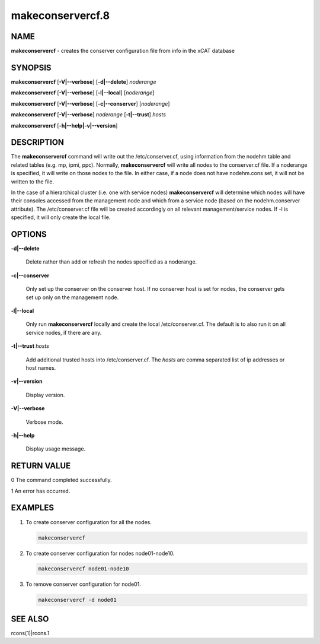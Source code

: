 
#################
makeconservercf.8
#################

.. highlight:: perl


****
NAME
****


\ **makeconservercf**\  - creates the conserver configuration file from info in the xCAT database


********
SYNOPSIS
********


\ **makeconservercf**\  [\ **-V|--verbose**\ ] [\ **-d|--delete**\ ] \ *noderange*\ 

\ **makeconservercf**\  [\ **-V|--verbose**\ ] [\ **-l|--local**\ ] [\ *noderange*\ ]

\ **makeconservercf**\  [\ **-V|--verbose**\ ] [\ **-c|--conserver**\ ] [\ *noderange*\ ]

\ **makeconservercf**\  [\ **-V|--verbose**\ ] \ *noderange*\  [\ **-t|--trust**\ ] \ *hosts*\ 

\ **makeconservercf**\  [\ **-h|--help|-v|--version**\ ]


***********
DESCRIPTION
***********


The \ **makeconservercf**\  command will write out the /etc/conserver.cf, using information from the nodehm table
and related tables (e.g. mp, ipmi, ppc).  Normally, \ **makeconservercf**\  will write all nodes to the conserver.cf
file.  If a noderange is specified, it will write on those nodes to the file.  In either case, if a node
does not have nodehm.cons set, it will not be written to the file.

In the case of a hierarchical cluster (i.e. one with service nodes) \ **makeconservercf**\  will determine
which nodes will have their consoles accessed from the management node and which from a service node
(based on the nodehm.conserver attribute).  The /etc/conserver.cf file will be created accordingly on
all relevant management/service nodes.  If -l is specified, it will only create the local file.


*******
OPTIONS
*******



\ **-d|--delete**\ 
 
 Delete rather than add or refresh the nodes specified as a noderange.
 


\ **-c|--conserver**\ 
 
 Only set up the conserver on the conserver host. If no conserver host
 is set for nodes, the conserver gets set up only on the management node.
 


\ **-l|--local**\ 
 
 Only run \ **makeconservercf**\  locally and create the local /etc/conserver.cf.  The default is to also
 run it on all service nodes, if there are any.
 


\ **-t|--trust**\  \ *hosts*\ 
 
 Add additional trusted hosts into /etc/conserver.cf. The \ *hosts*\  are comma separated list of
 ip addresses or host names.
 


\ **-v|--version**\ 
 
 Display version.
 


\ **-V|--verbose**\ 
 
 Verbose mode.
 


\ **-h|--help**\ 
 
 Display usage message.
 



************
RETURN VALUE
************


0 The command completed successfully.

1 An error has occurred.


********
EXAMPLES
********



1.
 
 To create conserver configuration for all the nodes.
 
 
 .. code-block:: perl
 
   makeconservercf
 
 


2.
 
 To create conserver configuration for nodes node01-node10.
 
 
 .. code-block:: perl
 
   makeconservercf node01-node10
 
 


3.
 
 To remove conserver configuration for node01.
 
 
 .. code-block:: perl
 
   makeconservercf -d node01
 
 



********
SEE ALSO
********


rcons(1)|rcons.1

